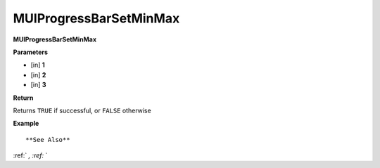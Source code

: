 .. _MUIProgressBarSetMinMax:

========================
MUIProgressBarSetMinMax 
========================

**MUIProgressBarSetMinMax**



**Parameters**

* [in] **1**
* [in] **2**
* [in] **3**

**Return**

Returns ``TRUE`` if successful, or ``FALSE`` otherwise

**Example**

::



**See Also**

:ref:` `, :ref:` ` 

